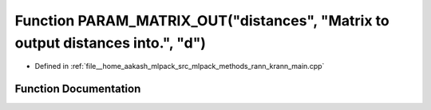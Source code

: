 .. _exhale_function_krann__main_8cpp_1aaefb976a66750226187b440bcd326179:

Function PARAM_MATRIX_OUT("distances", "Matrix to output distances into.", "d")
===============================================================================

- Defined in :ref:`file__home_aakash_mlpack_src_mlpack_methods_rann_krann_main.cpp`


Function Documentation
----------------------


.. doxygenfunction:: PARAM_MATRIX_OUT("distances", "Matrix to output distances into.", "d")
